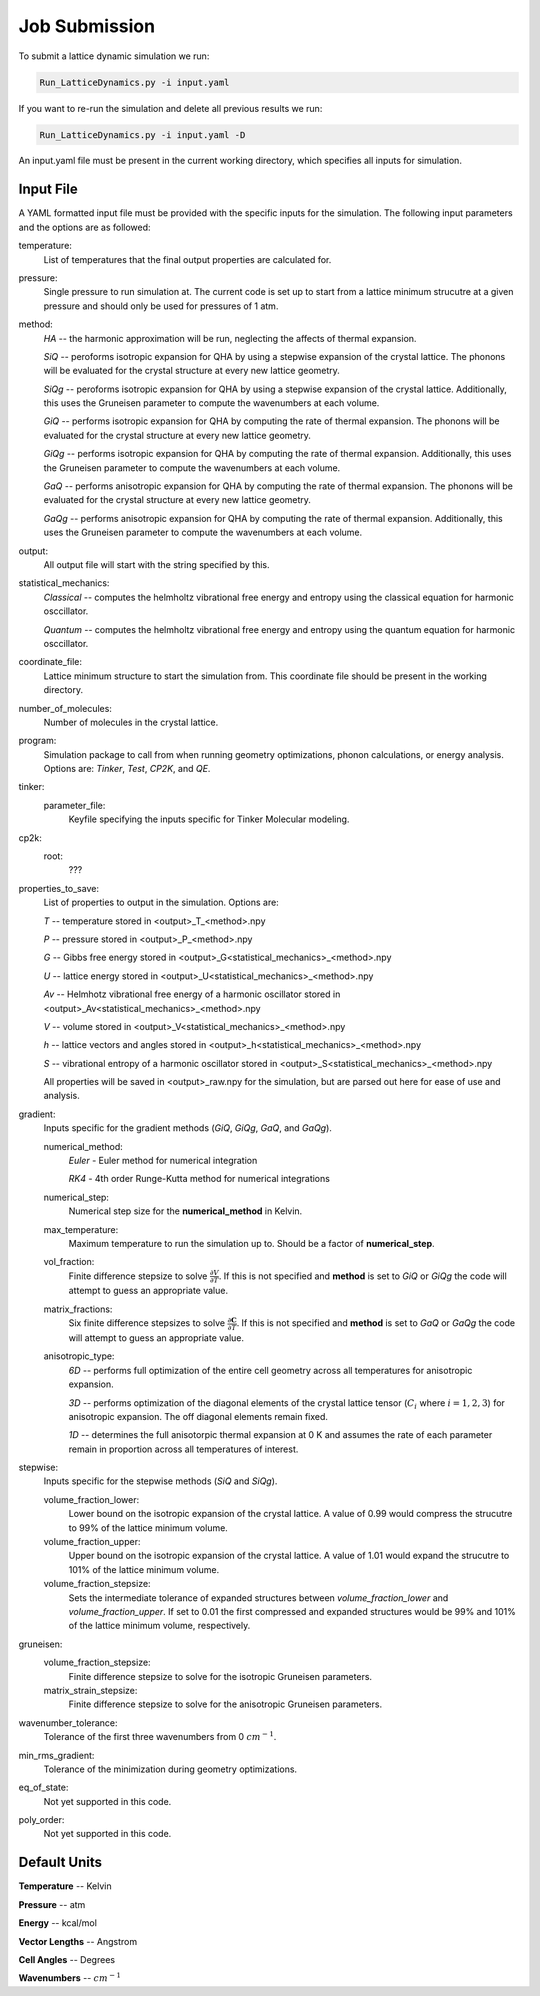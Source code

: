 ##############
Job Submission
##############
To submit a lattice dynamic simulation we run:

.. code-block:: bash

   Run_LatticeDynamics.py -i input.yaml


If you want to re-run the simulation and delete all previous results we run:

.. code-block:: bash

   Run_LatticeDynamics.py -i input.yaml -D

An input.yaml file must be present in the current working directory, which
specifies all inputs for simulation.

Input File
----------
A YAML formatted input file must be provided with the specific inputs for 
the simulation. The following input parameters and the options are as followed:

temperature:
   List of temperatures that the final output properties are calculated for.
pressure:
   Single pressure to run simulation at. The current code is set up to start from a lattice minimum strucutre at a given pressure and should only be used for pressures of 1 atm.
method:
   *HA* -- the harmonic approximation will be run, neglecting the affects of thermal expansion.

   *SiQ* -- peroforms isotropic expansion for QHA by using a stepwise expansion of the crystal lattice. The phonons will be evaluated for the crystal structure at every new lattice geometry.

   *SiQg* -- peroforms isotropic expansion for QHA by using a stepwise expansion of the crystal lattice. Additionally, this uses the Gruneisen parameter to compute the wavenumbers at each volume.

   *GiQ* -- performs isotropic expansion for QHA by computing the rate of thermal expansion. The phonons will be evaluated for the crystal structure at every new lattice geometry.

   *GiQg* -- performs isotropic expansion for QHA by computing the rate of thermal expansion. Additionally, this uses the Gruneisen parameter to compute the wavenumbers at each volume.

   *GaQ* -- performs anisotropic expansion for QHA by computing the rate of thermal expansion. The phonons will be evaluated for the crystal structure at every new lattice geometry.

   *GaQg* -- performs anisotropic expansion for QHA by computing the rate of thermal expansion. Additionally, this uses the Gruneisen parameter to compute the wavenumbers at each volume.
output:
   All output file will start with the string specified by this.
statistical_mechanics:
   *Classical* -- computes the helmholtz vibrational free energy and entropy using the classical equation for harmonic osccillator.

   *Quantum* -- computes the helmholtz vibrational free energy and entropy using the quantum equation for harmonic osccillator.
coordinate_file:
   Lattice minimum structure to start the simulation from. This coordinate file should be present in the working directory.
number_of_molecules:
   Number of molecules in the crystal lattice.
program:
   Simulation package to call from when running geometry optimizations, phonon calculations, or energy analysis. Options are: *Tinker*, *Test*, *CP2K*, and *QE*.
tinker:
   parameter_file:
      Keyfile specifying the inputs specific for Tinker Molecular modeling.
cp2k:
   root:
      ???
properties_to_save:
   List of properties to output in the simulation. Options are:

   *T* -- temperature stored in <output>_T_<method>.npy

   *P* -- pressure stored in <output>_P_<method>.npy

   *G* -- Gibbs free energy stored in <output>_G<statistical_mechanics>_<method>.npy

   *U* -- lattice energy stored in <output>_U<statistical_mechanics>_<method>.npy

   *Av* -- Helmhotz vibrational free energy of a harmonic oscillator stored in <output>_Av<statistical_mechanics>_<method>.npy

   *V* -- volume stored in <output>_V<statistical_mechanics>_<method>.npy

   *h* -- lattice vectors and angles stored in <output>_h<statistical_mechanics>_<method>.npy

   *S* -- vibrational entropy of a harmonic oscillator stored in <output>_S<statistical_mechanics>_<method>.npy

   All properties will be saved in <output>_raw.npy for the simulation, but are parsed out here for ease of use and analysis.
gradient:
   Inputs specific for the gradient methods (*GiQ*, *GiQg*, *GaQ*, and *GaQg*).

   numerical_method:
      *Euler* - Euler method for numerical integration

      *RK4* - 4th order Runge-Kutta method for numerical integrations
   numerical_step:
      Numerical step size for the **numerical_method** in Kelvin.
   max_temperature:
      Maximum temperature to run the simulation up to. Should be a factor of **numerical_step**.
   vol_fraction:
      Finite difference stepsize to solve :math:`\frac{\partial V}{\partial T}`. If this is not specified and **method** is set to *GiQ* or *GiQg* the code will attempt to guess an appropriate value.
   matrix_fractions:
      Six finite difference stepsizes to solve :math:`\frac{\partial \boldsymbol{C}}{\partial T}`. If this is not specified and **method** is set to *GaQ* or *GaQg* the code will attempt to guess an appropriate value.
   anisotropic_type:
      *6D* -- performs full optimization of the entire cell geometry across all temperatures for anisotropic expansion.

      *3D* -- performs optimization of the diagonal elements of the crystal lattice tensor (:math:`C_{i}` where :math:`i=1,2,3`) for anisotropic expansion. The off diagonal elements remain fixed.

      *1D* -- determines the full anisotorpic thermal expansion at 0 K and assumes the rate of each parameter remain in proportion across all temperatures of interest.
stepwise:
   Inputs specific for the stepwise methods (*SiQ* and *SiQg*).

   volume_fraction_lower:
      Lower bound on the isotropic expansion of the crystal lattice. A value of 0.99 would compress the strucutre to 99% of the lattice minimum volume.

   volume_fraction_upper:
      Upper bound on the isotropic expansion of the crystal lattice. A value of 1.01 would expand the strucutre to 101% of the lattice minimum volume.

   volume_fraction_stepsize:
      Sets the intermediate tolerance of expanded structures between *volume_fraction_lower* and *volume_fraction_upper*. If set to 0.01 the first compressed and expanded structures would be 99% and 101% of the lattice minimum volume, respectively.
gruneisen:
   volume_fraction_stepsize:
      Finite difference stepsize to solve for the isotropic Gruneisen parameters.      
   matrix_strain_stepsize:
      Finite difference stepsize to solve for the anisotropic Gruneisen parameters.
wavenumber_tolerance:
   Tolerance of the first three wavenumbers from 0 :math:`cm^{-1}`.
min_rms_gradient:
   Tolerance of the minimization during geometry optimizations.
eq_of_state:
   Not yet supported in this code.
poly_order: 
   Not yet supported in this code.


Default Units
-------------

**Temperature** -- Kelvin

**Pressure** -- atm

**Energy** -- kcal/mol

**Vector Lengths** -- Angstrom

**Cell Angles** -- Degrees

**Wavenumbers** -- :math:`cm^{-1}`


